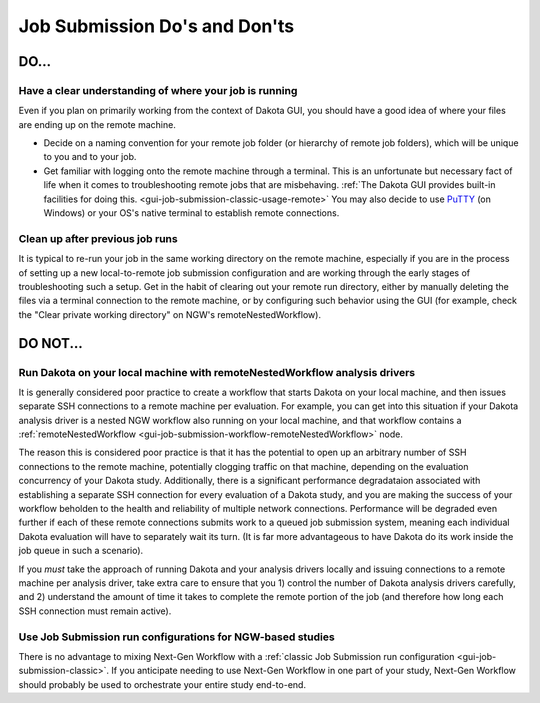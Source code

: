 .. _gui-job-submission-dos-and-donts:

""""""""""""""""""""""""""""""
Job Submission Do's and Don'ts
""""""""""""""""""""""""""""""

-----
DO...
-----

Have a clear understanding of where your job is running
-------------------------------------------------------

Even if you plan on primarily working from the context of Dakota GUI, you should have a good idea of where your files are ending up on the remote machine.

- Decide on a naming convention for your remote job folder (or hierarchy of remote job folders), which will be unique to you and to your job.
- Get familiar with logging onto the remote machine through a terminal. This is an unfortunate but necessary fact of life when it comes to troubleshooting remote jobs that
  are misbehaving. :ref:`The Dakota GUI provides built-in facilities for doing this. <gui-job-submission-classic-usage-remote>` You may also decide to use
  `PuTTY <https://putty.org/>`__ (on Windows) or your OS's native terminal to establish remote connections.

Clean up after previous job runs
--------------------------------

It is typical to re-run your job in the same working directory on the remote machine, especially if you are in the process of setting up a new local-to-remote job submission
configuration and are working through the early stages of troubleshooting such a setup. Get in the habit of clearing out your remote run directory, either by manually deleting
the files via a terminal connection to the remote machine, or by configuring such behavior using the GUI (for example, check the "Clear private working directory" on NGW's
remoteNestedWorkflow).

---------
DO NOT... 
---------

Run Dakota on your local machine with remoteNestedWorkflow analysis drivers
---------------------------------------------------------------------------

It is generally considered poor practice to create a workflow that starts Dakota on your local machine, and then issues separate SSH connections to a remote machine
per evaluation. For example, you can get into this situation if your Dakota analysis driver is a nested NGW workflow also running on your local machine, and that workflow
contains a :ref:`remoteNestedWorkflow <gui-job-submission-workflow-remoteNestedWorkflow>` node.

The reason this is considered poor practice is that it has the potential to open up an arbitrary number of SSH connections to the remote machine, potentially clogging
traffic on that machine, depending on the evaluation concurrency of your Dakota study. Additionally, there is a significant performance degradataion associated with
establishing a separate SSH connection for every evaluation of a Dakota study, and you are making the success of your workflow beholden to the health and reliability of
multiple network connections. Performance will be degraded even further if each of these remote connections submits work to a queued job submission system, meaning each
individual Dakota evaluation will have to separately wait its turn. (It is far more advantageous to have Dakota do its work inside the job queue in such a scenario).

If you *must* take the approach of running Dakota and your analysis drivers locally and issuing connections to a remote machine per analysis driver, take extra care to ensure
that you 1) control the number of Dakota analysis drivers carefully, and 2) understand the amount of time it takes to complete the remote portion of the job (and therefore how
long each SSH connection must remain active).

Use Job Submission run configurations for NGW-based studies
-----------------------------------------------------------

There is no advantage to mixing Next-Gen Workflow with a :ref:`classic Job Submission run configuration <gui-job-submission-classic>`. If you anticipate needing to use
Next-Gen Workflow in one part of your study, Next-Gen Workflow should probably be used to orchestrate your entire study end-to-end.